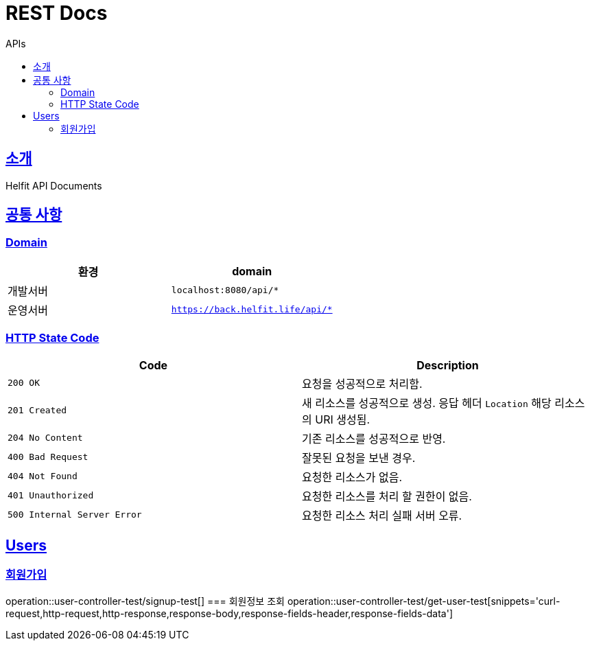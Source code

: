 = REST Docs
:toc: left
:toclevels: 2
:toc-title: APIs
:doctype: book
:icons: font
:docinfo: shared-head
:sectlinks:
:source-highlighter: highlightjs

[[introduction]]
== 소개
Helfit API Documents

[[common]]
== 공통 사항

=== Domain

|===
| 환경 | domain

| 개발서버
| `localhost:8080/api/*`

| 운영서버
| `https://back.helfit.life/api/*`
|===

=== HTTP State Code

|===
| Code | Description

| `200 OK`
| 요청을 성공적으로 처리함.

| `201 Created`
| 새 리소스를 성공적으로 생성.
응답 헤더 `Location` 해당 리소스의 URI 생성됨.

| `204 No Content`
| 기존 리소스를 성공적으로 반영.

| `400 Bad Request`
| 잘못된 요청을 보낸 경우.

| `404 Not Found`
| 요청한 리소스가 없음.

| `401 Unauthorized`
| 요청한 리소스를 처리 할 권한이 없음.

|`500 Internal Server Error`
| 요청한 리소스 처리 실패 서버 오류.
|===

[[APIs]]

== Users
=== 회원가입
operation::user-controller-test/signup-test[]
=== 회원정보 조회
operation::user-controller-test/get-user-test[snippets='curl-request,http-request,http-response,response-body,response-fields-header,response-fields-data']
